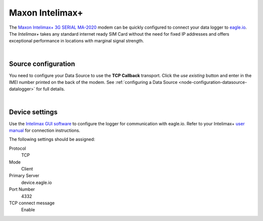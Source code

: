 .. _device-intelimax:

Maxon Intelimax+
================
The `Maxon Intelimax+ 3G SERIAL MA-2020 <http://www.maxon.com.au/products/modems-routers/INTELIMAX+_3G_SERIAL_MA-2020.html>`_ modem can be quickly configured to connect your data logger to `eagle.io <https://eagle.io>`_. The *Intelimax+* takes any standard internet ready SIM Card without the need for fixed IP addresses and offers exceptional performance in locations with marginal signal strength.

.. only:: not latex

    .. image:: intelimax.png
        :scale: 100 %

.. only:: latex

    .. image:: intelimax.png
        :scale: 35 %

| 

Source configuration
--------------------
You need to configure your Data Source to use the **TCP Callback** transport. Click the *use existing* button and enter in the IMEI number printed on the back of the modem. See :ref:`configuring a Data Source <node-configuration-datasource-datalogger>` for full details.

.. raw:: latex

    \vspace{-10pt}

.. only:: not latex

	.. image:: datasource_device.jpg
		:scale: 50 %

	| 

.. only:: latex
	
	| 

	.. image:: datasource_device.jpg

| 

Device settings
---------------
Use the `Intelimax GUI software <http://www.maxon.com.au/product-supports/drivers-and-manuals.html>`_ to configure the logger for communication with eagle.io. Refer to your Intelimax+ `user manual <http://www.maxon.com.au/products/modems-routers/INTELIMAX+_3G_SERIAL_MA-2020.html>`_ for connection instructions.

.. raw:: latex

    \vspace{-10pt}

.. only:: not latex

	.. image:: intelimax_device.jpg
		:scale: 100 %

	| 

.. only:: latex

	| 

	.. image:: intelimax_device.jpg

The following settings should be assigned:

Protocol
    TCP
Mode
    Client
Primary Server
    device.eagle.io
Port Number
    4332
TCP connect message
    Enable

.. raw:: latex

    \newpage

